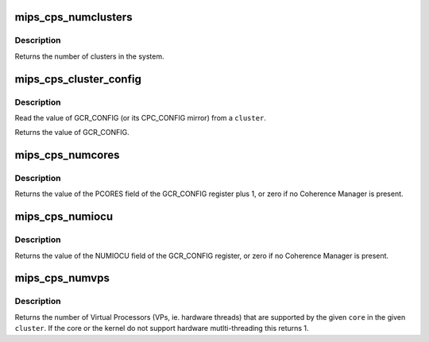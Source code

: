 .. -*- coding: utf-8; mode: rst -*-
.. src-file: arch/mips/include/asm/mips-cps.h

.. _`mips_cps_numclusters`:

mips_cps_numclusters
====================

.. c:function:: unsigned int mips_cps_numclusters( void)

    return the number of clusters present in the system

    :param  void:
        no arguments

.. _`mips_cps_numclusters.description`:

Description
-----------

Returns the number of clusters in the system.

.. _`mips_cps_cluster_config`:

mips_cps_cluster_config
=======================

.. c:function:: uint64_t mips_cps_cluster_config(unsigned int cluster)

    return (GCR\|CPC)_CONFIG from a cluster

    :param unsigned int cluster:
        the ID of the cluster whose config we want

.. _`mips_cps_cluster_config.description`:

Description
-----------

Read the value of GCR_CONFIG (or its CPC_CONFIG mirror) from a \ ``cluster``\ .

Returns the value of GCR_CONFIG.

.. _`mips_cps_numcores`:

mips_cps_numcores
=================

.. c:function:: unsigned int mips_cps_numcores(unsigned int cluster)

    return the number of cores present in a cluster

    :param unsigned int cluster:
        the ID of the cluster whose core count we want

.. _`mips_cps_numcores.description`:

Description
-----------

Returns the value of the PCORES field of the GCR_CONFIG register plus 1, or
zero if no Coherence Manager is present.

.. _`mips_cps_numiocu`:

mips_cps_numiocu
================

.. c:function:: unsigned int mips_cps_numiocu(unsigned int cluster)

    return the number of IOCUs present in a cluster

    :param unsigned int cluster:
        the ID of the cluster whose IOCU count we want

.. _`mips_cps_numiocu.description`:

Description
-----------

Returns the value of the NUMIOCU field of the GCR_CONFIG register, or zero
if no Coherence Manager is present.

.. _`mips_cps_numvps`:

mips_cps_numvps
===============

.. c:function:: unsigned int mips_cps_numvps(unsigned int cluster, unsigned int core)

    return the number of VPs (threads) supported by a core

    :param unsigned int cluster:
        the ID of the cluster containing the core we want to examine

    :param unsigned int core:
        the ID of the core whose VP count we want

.. _`mips_cps_numvps.description`:

Description
-----------

Returns the number of Virtual Processors (VPs, ie. hardware threads) that
are supported by the given \ ``core``\  in the given \ ``cluster``\ . If the core or the
kernel do not support hardware mutlti-threading this returns 1.

.. This file was automatic generated / don't edit.

